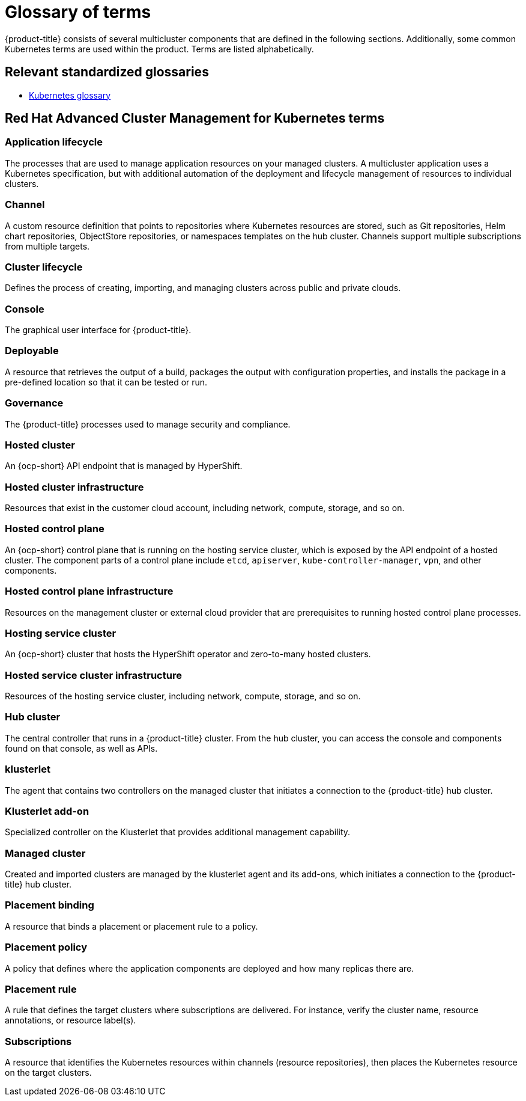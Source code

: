 [#glossary-of-terms]
= Glossary of terms

{product-title} consists of several multicluster components that are defined in the following sections.
Additionally, some common Kubernetes terms are used within the product.
Terms are listed alphabetically.

[#relevant-standardized-glossaries]
== Relevant standardized glossaries

* https://kubernetes.io/docs/reference/glossary/?fundamental=true[Kubernetes glossary]

[#red-hat-advanced-cluster-management-for-kubernetes-terms]
== Red Hat Advanced Cluster Management for Kubernetes terms

[#a-term-app-life]
=== Application lifecycle

The processes that are used to manage application resources on your managed clusters.
A multicluster application uses a Kubernetes specification, but with additional automation of the deployment and lifecycle management of resources to individual clusters.

[#c-term-channel]
=== Channel

A custom resource definition that points to repositories where Kubernetes resources are stored, such as Git repositories, Helm chart repositories, ObjectStore repositories, or namespaces templates on the hub cluster. Channels support multiple subscriptions from multiple targets.

[#c-term-cluster-life]
=== Cluster lifecycle

Defines the process of creating, importing, and managing clusters across public and private clouds.

[#c-term-console]
=== Console

The graphical user interface for {product-title}.

[#deployable-d-term-deployable]
=== Deployable

A resource that retrieves the output of a build, packages the output with configuration properties, and installs the package in a pre-defined location so that it can be tested or run.

[#g-term-3-governance]
=== Governance

The {product-title} processes used to manage security and compliance.

[#h-term-hosted-cluster]
=== Hosted cluster

An {ocp-short} API endpoint that is managed by HyperShift.

[#h-term-hosted-cluster-infrastructure]
=== Hosted cluster infrastructure

Resources that exist in the customer cloud account, including network, compute, storage, and so on.

[#h-term-hosted-control-plane]
=== Hosted control plane

An {ocp-short} control plane that is running on the hosting service cluster, which is exposed by the API endpoint of a hosted cluster. The component parts of a control plane include `etcd`, `apiserver`, `kube-controller-manager`, `vpn`, and other components.

[#h-term-hosted-control-plane-infrastructure]
=== Hosted control plane infrastructure

Resources on the management cluster or external cloud provider that are prerequisites to running hosted control plane processes.

[#h-term-hosting-service-cluster]
=== Hosting service cluster

An {ocp-short} cluster that hosts the HyperShift operator and zero-to-many hosted clusters.

[#h-term-hosted-service-cluster-infrastructure]
=== Hosted service cluster infrastructure

Resources of the hosting service cluster, including network, compute, storage, and so on.

[#h-term-hub]
=== Hub cluster

The central controller that runs in a {product-title} cluster.
From the hub cluster, you can access the console and components found on that console, as well as APIs.

[#k-term-klusterlet]
=== klusterlet

The agent that contains two controllers on the managed cluster that initiates a connection to the {product-title} hub cluster.

[#k-term-addon]
=== Klusterlet add-on

Specialized controller on the Klusterlet that provides additional management capability.

[#m-term-managed]
=== Managed cluster

Created and imported clusters are managed by the klusterlet agent and its add-ons, which initiates a connection to the {product-title} hub cluster.

[#p-term-placement-binding]
=== Placement binding

A resource that binds a placement or placement rule to a policy.

[#p-term-policy]
=== Placement policy

A policy that defines where the application components are deployed and how many replicas there are.

[#p-term-rule]
=== Placement rule

A rule that defines the target clusters where subscriptions are delivered.
For instance, verify the cluster name, resource annotations, or resource label(s).

[#s-term-sub]
=== Subscriptions

A resource that identifies the Kubernetes resources within channels (resource repositories), then places the Kubernetes resource on the target clusters.
